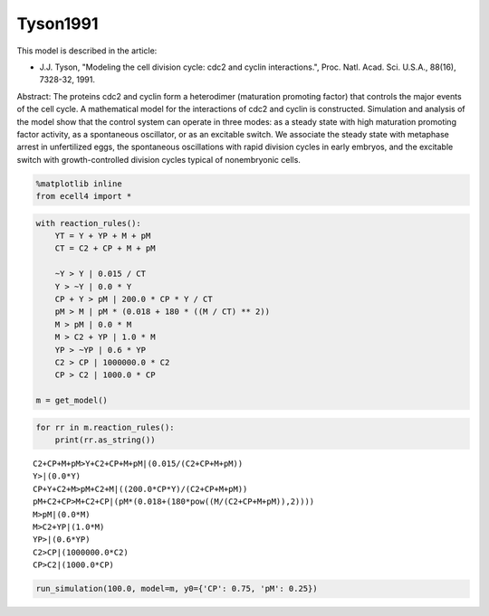 
Tyson1991
=========

This model is described in the article:

-  J.J. Tyson, "Modeling the cell division cycle: cdc2 and cyclin
   interactions.", Proc. Natl. Acad. Sci. U.S.A., 88(16), 7328-32, 1991.

Abstract: The proteins cdc2 and cyclin form a heterodimer (maturation
promoting factor) that controls the major events of the cell cycle. A
mathematical model for the interactions of cdc2 and cyclin is
constructed. Simulation and analysis of the model show that the control
system can operate in three modes: as a steady state with high
maturation promoting factor activity, as a spontaneous oscillator, or as
an excitable switch. We associate the steady state with metaphase arrest
in unfertilized eggs, the spontaneous oscillations with rapid division
cycles in early embryos, and the excitable switch with growth-controlled
division cycles typical of nonembryonic cells.

.. code:: ipython2

    %matplotlib inline
    from ecell4 import *

.. code:: ipython2

    with reaction_rules():
        YT = Y + YP + M + pM
        CT = C2 + CP + M + pM
    
        ~Y > Y | 0.015 / CT
        Y > ~Y | 0.0 * Y
        CP + Y > pM | 200.0 * CP * Y / CT
        pM > M | pM * (0.018 + 180 * ((M / CT) ** 2))
        M > pM | 0.0 * M
        M > C2 + YP | 1.0 * M
        YP > ~YP | 0.6 * YP
        C2 > CP | 1000000.0 * C2
        CP > C2 | 1000.0 * CP
    
    m = get_model()

.. code:: ipython2

    for rr in m.reaction_rules():
        print(rr.as_string())


.. parsed-literal::

    C2+CP+M+pM>Y+C2+CP+M+pM|(0.015/(C2+CP+M+pM))
    Y>|(0.0*Y)
    CP+Y+C2+M>pM+C2+M|((200.0*CP*Y)/(C2+CP+M+pM))
    pM+C2+CP>M+C2+CP|(pM*(0.018+(180*pow((M/(C2+CP+M+pM)),2))))
    M>pM|(0.0*M)
    M>C2+YP|(1.0*M)
    YP>|(0.6*YP)
    C2>CP|(1000000.0*C2)
    CP>C2|(1000.0*CP)


.. code:: ipython2

    run_simulation(100.0, model=m, y0={'CP': 0.75, 'pM': 0.25})



.. image:: example11_files/example11_4_0.png

